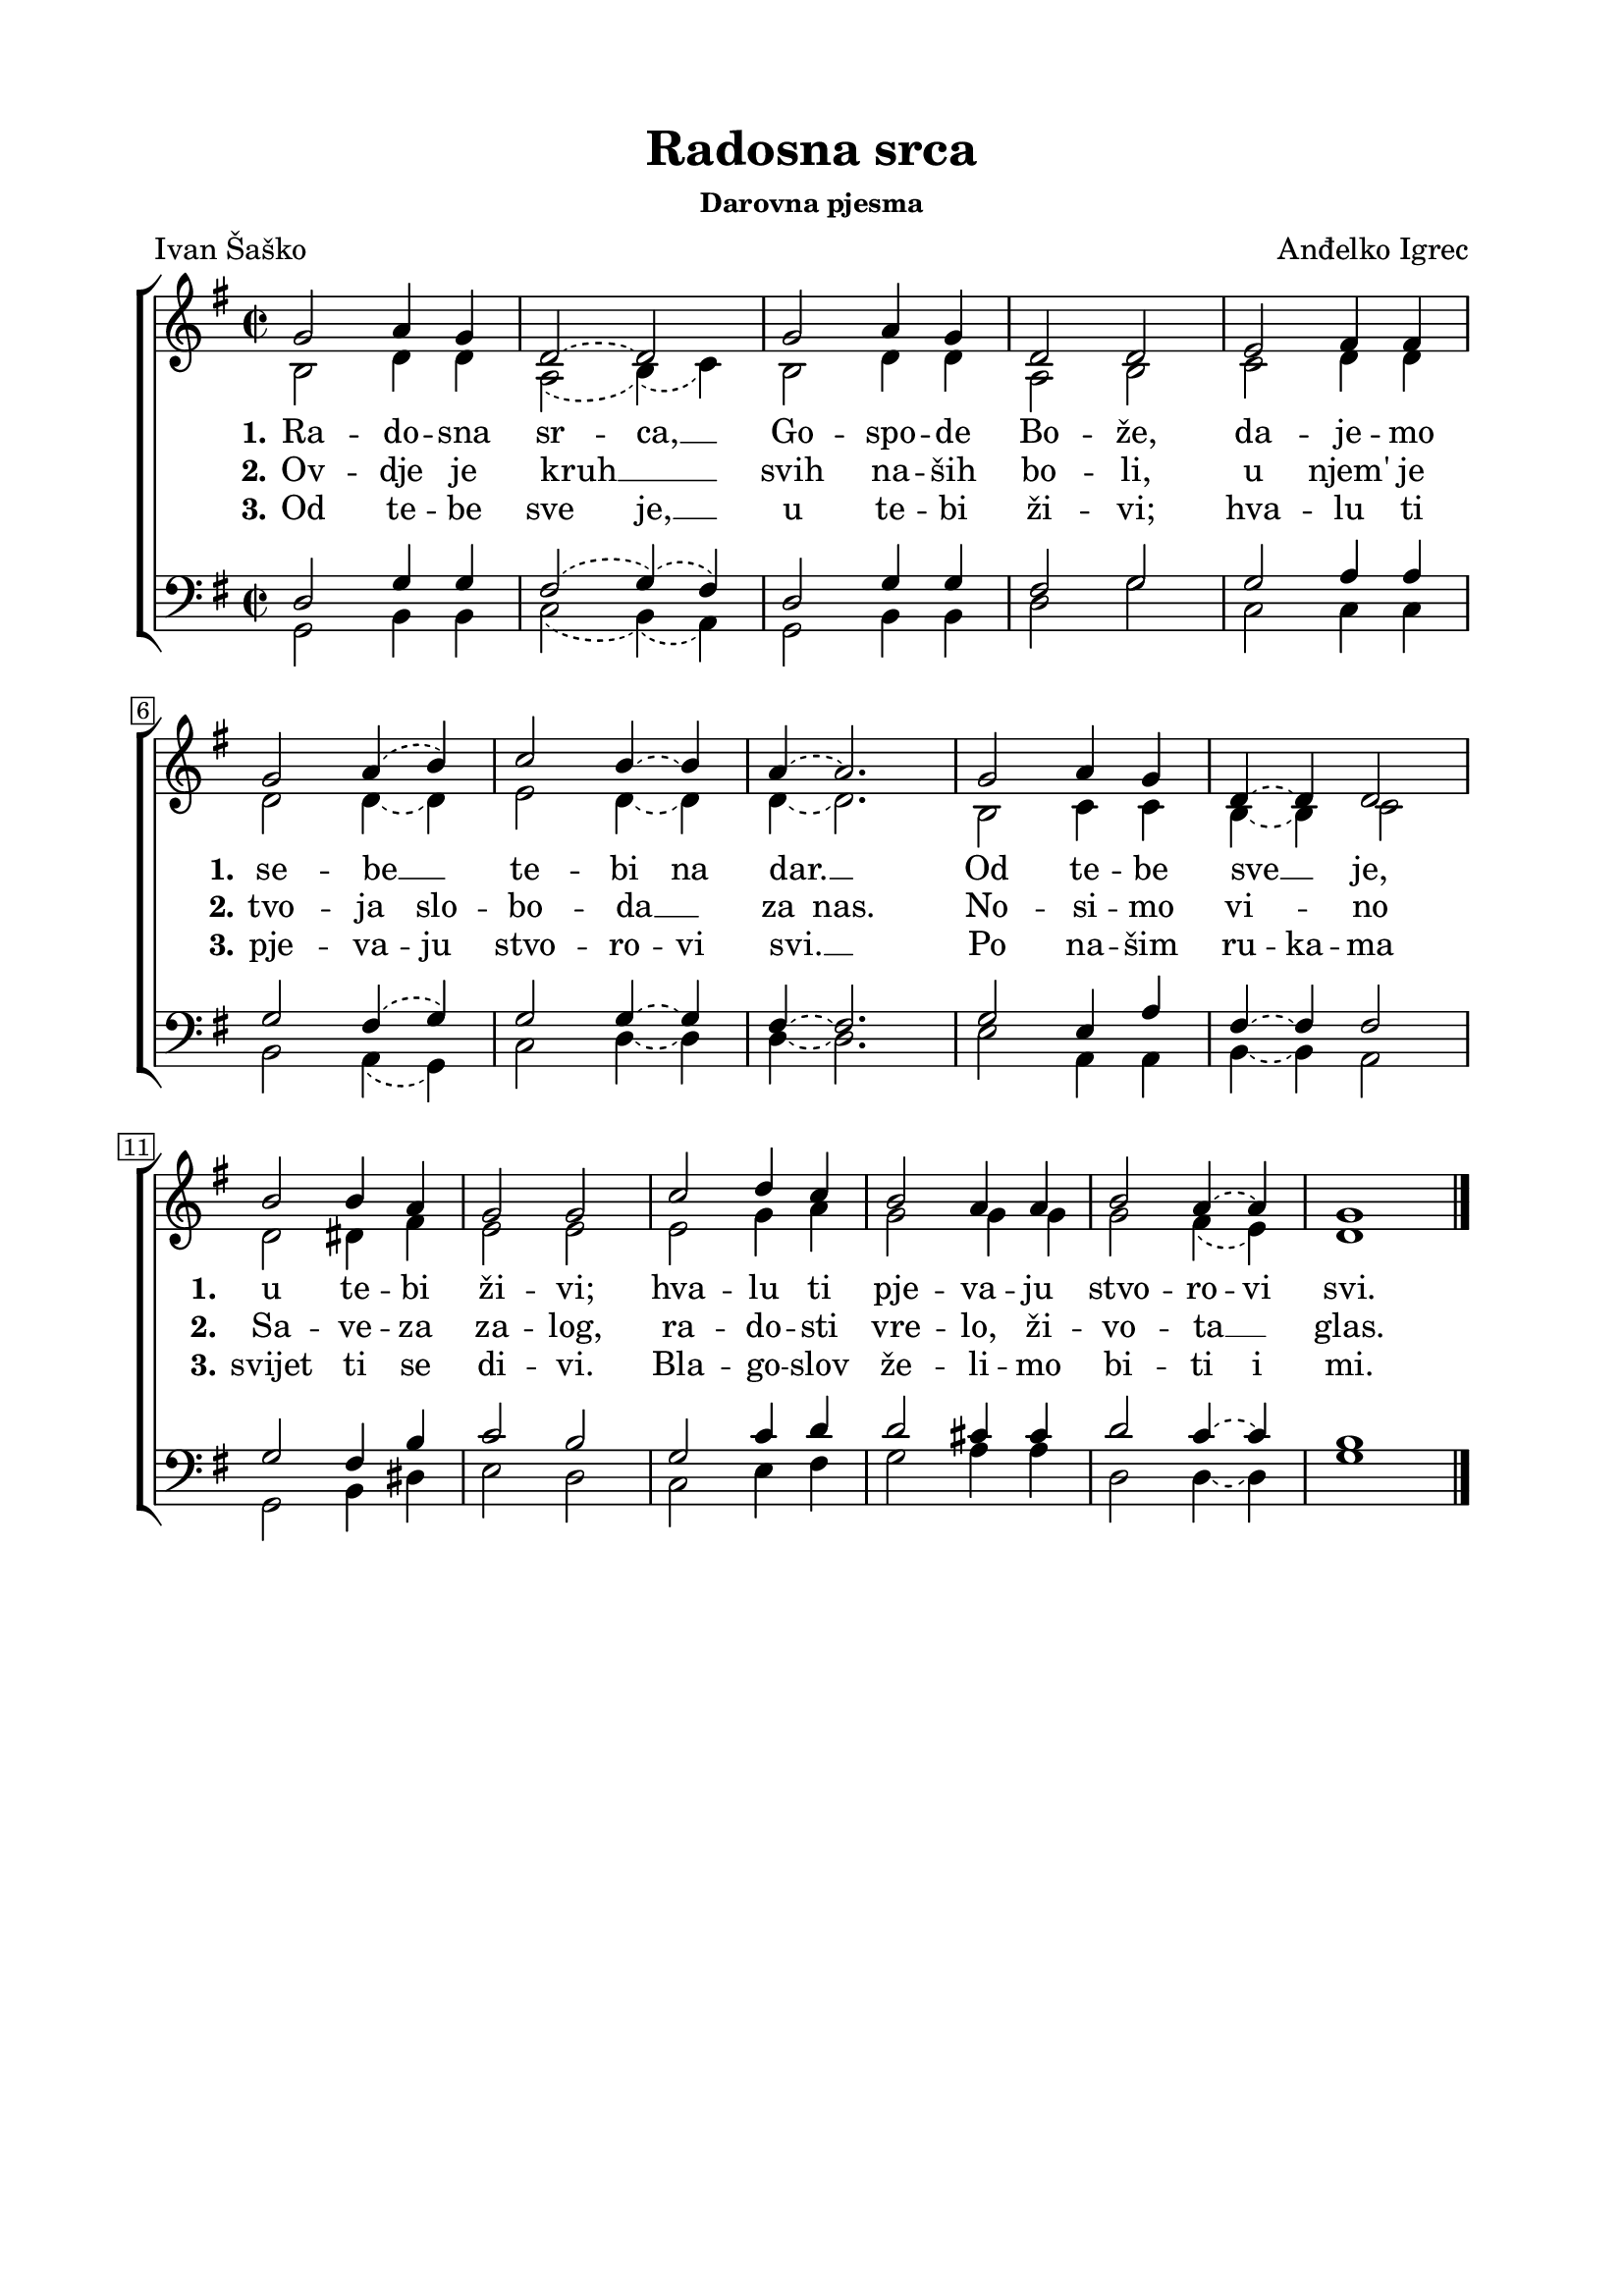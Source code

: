 \version "2.22.0"

\header {
  tagline = ##f
  title = "Radosna srca"
  subsubtitle = "Darovna pjesma"
  poet = "Ivan Šaško"
  composer = "Anđelko Igrec"
  
}


\paper {
  indent = 0 \cm
  left-margin = 2\cm
  right-margin = 2\cm
  top-margin = 1.5\cm
  bottom-margin = 1.5\cm
}

global = {
  \key g \major
  \slurDashed \tieDashed
  \time 2/2
  \override Score.BarNumber.stencil
    = #(make-stencil-boxer 0.1 0.3 ly:text-interface::print)
}

sopran = \relative {
  \voiceOne
  g'2 a4 g | d2~ d | g a4 g | d2 d | e fis4 fis \break |
  g2 a4( b) | c2 b4~ b | a4~ a2. | g2 a4 g | d4~ d d2 \break |
  b'2 b4 a | g2 g | c d4 c | b2 a4 a | b2 a4~ a | g1 \bar "|." |
}

alt = \relative {
  \voiceTwo
  b2 d4 d4 | a2( b4)( c) | b2 d4 d | a2 b | c d4 d |
  d2 d4~ d | e2 d4~ d | d4~ d2. | b2 c4 c | b4~ b c2 |
  d dis4 fis | e2 e | e g4 a | g2 g4 g | g2 fis4( e) | d1 |
}

tenor = \relative {
  \clef bass \voiceOne
  d2 g4 g | fis2( g4)( fis) | d2 g4 g | fis2 g | g a4 a |
  g2 fis4( g) | g2 g4~ g | fis4~ fis2. | g2 e4 a | fis4~ fis fis2 |
  g2 fis4 b | c2 b | g c4 d | d2 cis4 cis | d2 c4~ c | b1 |
}

bas = \relative {
  \clef bass \voiceTwo
  g,2 b4 b | c2( b4)( a) | g2 b4 b | d2 g | c,2 c4 c |
  b2 a4( g) | c2 d4~ d | d4~ d2. | e2 a,4 a | b4~ b a2 |
  g b4 dis | e2 d | c e4 fis | g2 a4 a | d,2 d4~ d | g1 |
}

nullOne = \relative {
  c2 c4 c | c2 c4~ c | c2 c4 c | c2 c | c2 c4 c |
  c2 c4~ c | c2 c4 c | c4~ c2. | c2 c4 c | c4~ c c2 |
  c2 c4 c | c2 c | c2 c4 c | c2 c4 c | c2 c4 c | c1 |
}

nullTwo = \relative {
  c2 c4 c | c2~ c4~ c4 | c2 c4 c4 | c2 c | c2 c4 c |
  c2 c4 c | c2 c4~ c | c4 c2. | c2 c4 c | c2 c |
  c2 c4 c | c2 c | c2 c4 c | c2 c4 c | c2 c4~ c | c1 |
}

nullThree = \relative {
  c2 c4 c | c2 c4~ c | c2 c4 c | c2 c | c2 c4 c |
  c2 c4 c | c2 c4 c | c4~ c2. | c2 c4 c | c4 c c2 |
  c2 c4 c | c2 c | c2 c4 c | c2 c4 c | c2 c4 c | c1 |
}

txtOne = \lyricmode {
  \set stanza = #"1."
  Ra -- do -- sna sr -- ca, __ Go -- spo -- de Bo -- že, da -- je -- mo
  \set stanza = #"1."
  se -- be __ te -- bi na dar. __ Od te -- be sve __ je,
  \set stanza = #"1."
  u te -- bi ži -- vi; hva -- lu ti pje -- va -- ju stvo -- ro -- vi svi.
}

txtTwo = \lyricmode {
  \set stanza = #"2."
  Ov -- dje je kruh __ svih na -- ših bo -- li, u njem' je
  \set stanza = #"2."
  tvo -- ja slo -- bo -- da __ za nas. No -- si -- mo vi -- no
  \set stanza = #"2."
  Sa -- ve -- za za -- log, ra -- do -- sti vre -- lo, ži -- vo -- ta __ glas.
}

txtThree = \lyricmode {
  \set stanza = #"3."
  Od te -- be sve je, __ u te -- bi ži -- vi; hva -- lu ti
  \set stanza = #"3."
  pje -- va -- ju stvo -- ro -- vi svi. __ Po na -- šim ru -- ka -- ma
  \set stanza = #"3."
  svijet ti se di -- vi. Bla -- go -- slov že -- li -- mo bi -- ti i mi.
}

\score {
  \new ChoirStaff
  <<

    \new Staff <<
      \new Voice = "s" { \global \sopran }
      \new Voice = "a" { \global \alt }
      \new NullVoice = "nOne" { \nullOne }
      \new NullVoice = "nTwo" { \nullTwo }
      \new NullVoice = "nThree" { \nullThree }
    >>
    \new Lyrics \lyricsto "nOne" { \txtOne }
    \new Lyrics \lyricsto "nTwo" { \txtTwo }
    \new Lyrics \lyricsto "nThree" { \txtThree }

    \new Staff <<
      \new Voice = "t" { \global \tenor }
      \new Voice = "b" { \global \bas }
    >>
  >>

  \layout {}
}